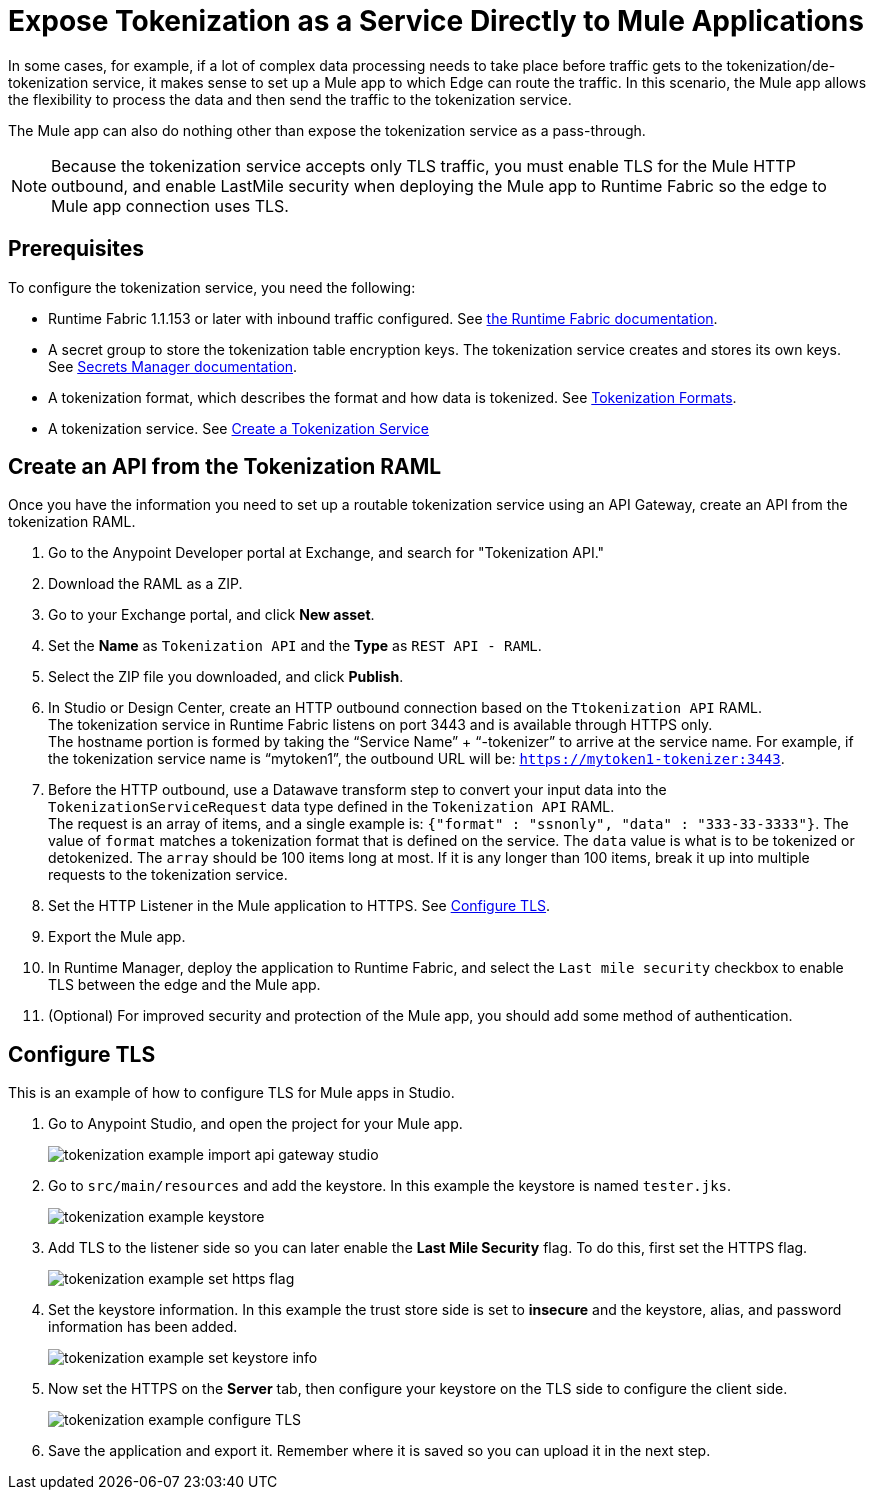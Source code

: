 = Expose Tokenization as a Service Directly to Mule Applications

In some cases, for example, if a lot of complex data processing needs to take place before traffic gets to the tokenization/de-tokenization service, it makes sense to set up a Mule app to which Edge can route the traffic. In this scenario, the Mule app allows the flexibility to process the data and then send the traffic to the tokenization service. 

The Mule app can also do nothing other than expose the tokenization service as a pass-through. 

[NOTE]
Because the tokenization service accepts only TLS traffic, you must enable TLS for the Mule HTTP outbound, and enable LastMile security when deploying the Mule app to Runtime Fabric so the edge to Mule app connection uses TLS.

== Prerequisites

To configure the tokenization service, you need the following:

* Runtime Fabric 1.1.153 or later with inbound traffic configured. See xref:1.2@runtime-fabric::index.adoc[the Runtime Fabric documentation].
* A secret group to store the tokenization table encryption keys. The tokenization service creates and stores its own keys. See xref:asm-secret-group-concept.adoc[Secrets Manager documentation].
* A tokenization format, which describes the format and how data is tokenized. See xref:tokenization-formats.adoc[Tokenization Formats].
* A tokenization service. See xref:create-tokenization-service.adoc[Create a Tokenization Service]

//image::tokenization-setup-example-diagram.png[Tokenization Examples]

//In this diagram, a separate zone segregates the tokenization service from the general Runtime Fabric. This segregation is based on security needs.

//For example, if sensitive data is produced from a Mule app serving external traffic (Client -> Edge -> Mule application), this app might be included in the sensitive data zone.

////
== Runtime Fabric 1.1.153 or Later with Inbound Traffic

This example shows a Runtime Fabric named "rtf231", which has inbound traffic that is using a certificate and private key in the secret group “alphatoken”. If you already have a Runtime Fabric and secret group configured, use those names in places of the ones in the example.

image::tokenization-example-rtf-ingress-config.png[Example Runtime Fabric with Inbound Traffic]

For more information, see xref:1.2@runtime-fabric::enable-inbound-traffic.adoc[Runtime Fabric Inbound Traffic Configuration].
////
 
== Create an API from the Tokenization RAML

Once you have the information you need to set up a routable tokenization service using an API Gateway, create an API from the tokenization RAML.

. Go to the Anypoint Developer portal at Exchange, and search for "Tokenization API."
. Download the RAML as a ZIP.
. Go to your Exchange portal, and click *New asset*. 
. Set the *Name* as `Tokenization API` and the *Type* as `REST API - RAML`.
. Select the ZIP file you downloaded, and click *Publish*.
. In Studio or Design Center, create an HTTP outbound connection based on the `Ttokenization API` RAML. +
The tokenization service in Runtime Fabric listens on port 3443 and is available through HTTPS only. +
The hostname portion is formed by taking the “Service Name” + “-tokenizer” to arrive at the service name. For example, if the tokenization service name is “mytoken1”, the outbound URL will be: `https://mytoken1-­tokenizer:3443`.
. Before the HTTP outbound, use a Datawave transform step to convert your input data into the `TokenizationServiceRequest` data type defined in the `Tokenization API` RAML. +
The request is an array of items, and a single example is: `{"format" : "ssnonly", "data" : "333-33-3333"}`.
The value of `format` matches a tokenization format that is defined on the service.  The `data` value is what is to be tokenized or detokenized.
The `array` should be 100 items long at most. If it is any longer than 100 items, break it up into multiple requests to the tokenization service.
. Set the HTTP Listener in the Mule application to HTTPS. See <<Configure TLS>>. 
. Export the Mule app.
. In Runtime Manager, deploy the application to Runtime Fabric, and select the `Last mile security` checkbox to enable TLS between the edge and the Mule app.
. (Optional) For improved security and protection of the Mule app, you should add some method of authentication.

[configure_TLS]
== Configure TLS

This is an example of how to configure TLS for Mule apps in Studio.

. Go to Anypoint Studio, and open the project for your Mule app.
+
image::tokenization-example-import-api-gateway-studio.png[]
. Go to `src/main/resources` and add the keystore. In this example the keystore is named `tester.jks`.
+
image::tokenization-example-keystore.png[]
. Add TLS to the listener side so you can later enable the *Last Mile Security* flag. To do this, first set the HTTPS flag.
+
image::tokenization-example-set-https-flag.png[]
. Set the keystore information. In this example the trust store side is set to *insecure* and the keystore, alias, and password information has been added.
+
image::tokenization-example-set-keystore-info.png[]
. Now set the HTTPS on the *Server* tab, then configure your keystore on the TLS side to configure the client side.
+
image::tokenization-example-configure-TLS.png[]
. Save the application and export it. Remember where it is saved so you can upload it in the next step.


////
== Add the TLS Enabled API Gateway

. In Anypoint Platform, go to the *Runtime Manager* page and click on the name of the API Gateway application `token2mule`.
. In the *Settings* page, select *Choose File ­> Upload File* to upload the API Gateway application you modified in Anypoint Studio.
. Select the *Enable Last­Mile Security* option. Your settings should look similar to this image.
+
image::tokenization-example-add-tls-enabled-gateway.png[]
. Click *Deploy*. +
Once the application has a status of "Running" you are ready to test.


== Test the Tokenization Traffic

Once the application is running, you are ready to send traffic. To fully secure the service, it is a good idea to test the service before you complete the additional steps. You can use POSTMAN or `curl` to test the service.

An example `curl` command is provided below. Replace the IP address with your own IP address. If you have used names that are different from the example for format, tokenization service, or API name, modify the `curl` command accordingly.

To try tokenizing data, send the following `curl` command:

----
curl ­-k ­­--resolve token2mule.ic.example.com:443:192.168.2.1 https://token2mule.ic.example.com/tb/v1/tokenization -­X POST -­H "Content­type: application/json" ­­--data '[{"data": "683­31­8102", "format": "ssndemo"}]
----

You should get a response similar to the following:

`HTTP/1.1 200 OK [{"data":"597­74­8102","status":"success"}]`


== Add Authorization and JSON Threat Protection

The tokenization service has no authentication or authorization. The only way to protect it is to allow access only through an Api Gateway with some type of authorization policy enabled.

This example shows you how to add a basic authorization policy to provide simple authentication.

. Go to the API Manager page where you created the API Gateway.
. In the menu on the left, click *Policies*.
. Create a *Simple security manager* and add a simple username and password.
+
image::tokenization-example-apply-simple-security.png[]
. Click *Apply New Policy* and add the “HTTP Basic Authorization” policy.
. Add the JSON threat protection policy.
+
[NOTE]
A maximum of 100 tokenization or detokenization items can be included in each tokenization or detokenization request.
+
The following image shows an example.
+
image::tokenization-example-json-threat-protection.png[]
+
The *Policies* page should look similar to the following example.
+
image::tokenization-example-policies-page.png[]


== Test Runtime Traffic with Basic Authorization

Run the following `curl` command to send traffic with the `--user` flag for basic authorization.

----
curl ­-k --­­resolve token2mule.ic.example.com:443:192.168.2.1 https://token2mule.ic.example.com/tb/v1/tokenization -­X POST ­-H "Content­type: application/json" ­­data '[{"data": "683­31­8102", "format": "ssndemo"}]' ­-k ­­--user test:test
----

You should receive a response similar to the following:

`HTTP/1.1 200 OK [{"data":"597­74­8102","status":"success"}]`

You can take the tokenized SSN from above and send it back to the service. The original SSN will be returned. Remember that the token returned always preserves the format of the input data.

----
curl ­-k ­­--resolve token2mule.ic.example.com:443:192.168.2.1 https://token2mule.ic.example.com/tb/v1/detokenization ­-X POST ­-H "Content­type: application/json" ­­data '[{"data": "597­74­8102", "format": "ssndemo"}]' ­-k ­­--user test:test
----

You should receive a response similar to the following:

----
HTTP/1.1 200 OK [{"data":"683­31­8102","status":"success"}][root@openstackvm32 pentest­ca]
----

The following is an example of bad tokenization:

----
curl ­v ­-k ­­--resolve token2mule.ic.example.com:443:192.168.2.1 https://token2mule.ic.example.com/tb/v1/tokenization -­X POST ­-H "Content­type: application/json" ­­data '[{"data": "597­74­8102­­­­­­­­sdsdsdsdsdsdsdsds", "format": "ssndemo"}]' ­-k ­­--user test:test
----

You should receive a response similar to the following:

----
HTTP/1.1 422 Unprocessable Entity
[{"data":"","status":"failure","errorcode":1384,"error":"The social security number is invalid.
It contains [26] characters.
A social security number must have the format ###-##-#### where # represents a decimal digit."}]
----

The following is an example of bad detokenization:

----
curl ­v ­-k ­­--resolve token2mule.ic.example.com:443:192.168.2.1 https://token2mule.ic.example.com/tb/v1/detokenization ­-X POST ­-H "Content­type: application/json" ­­data '[{"data": "597­74­8102­­­­­­­­sdsdsdsdsdsdsdsds", "format": "ssndemo"}]' ­-k ­­--user test:test
----

You should receive a response similar to the following:

----
HTTP/1.1 422 Unprocessable Entity
[{"data":"","status":"failure","errorcode":1380,"error":"The social security number is invalid.
It contains [26] characters.
A social security number must have the format ###-##-#### where # represents a decimal digit."}]
----


The following is an example of bad tokenization JSON data stopped by Api Gateway protection:

----
curl ­v ­-k ­­--resolve token2mule.ic.example.com:443:192.168.2.1 https://token2mule.ic.example.com/tb/v1/detokenization ­-X POST -­H "Content­type: application/json" ­­data '[{{{}{{{}]]"data": "597­74­8102­­­­­­­­sdsdsdsdsdsdsdsds", "format": "ssndemo"}]' ­-k ­­--user test:test
----

You should receive a response similar to the following:

----
HTTP/1.1 400 Bad Request
{ "errorcode": 1140, "message": "Error while parsing json [line 1 char 3, byte-offset 2]:
Expected member name"}
----
////




